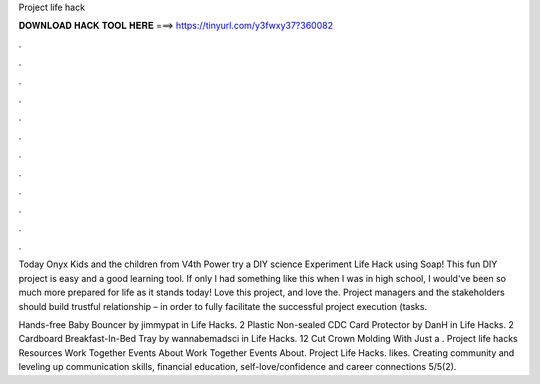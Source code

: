 Project life hack



𝐃𝐎𝐖𝐍𝐋𝐎𝐀𝐃 𝐇𝐀𝐂𝐊 𝐓𝐎𝐎𝐋 𝐇𝐄𝐑𝐄 ===> https://tinyurl.com/y3fwxy37?360082



.



.



.



.



.



.



.



.



.



.



.



.

Today Onyx Kids and the children from V4th Power try a DIY science Experiment Life Hack using Soap! This fun DIY project is easy and a good learning tool. If only I had something like this when I was in high school, I would've been so much more prepared for life as it stands today! Love this project, and love the. Project managers and the stakeholders should build trustful relationship – in order to fully facilitate the successful project execution (tasks.

Hands-free Baby Bouncer by jimmypat in Life Hacks. 2 Plastic Non-sealed CDC Card Protector by DanH in Life Hacks. 2 Cardboard Breakfast-In-Bed Tray by wannabemadsci in Life Hacks. 12 Cut Crown Molding With Just a . Project life hacks Resources Work Together Events About Work Together Events About. Project Life Hacks. likes. Creating community and leveling up communication skills, financial education, self-love/confidence and career connections 5/5(2).
